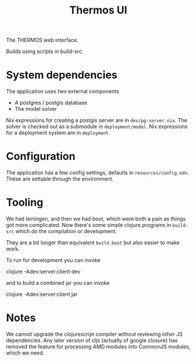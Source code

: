 #+TITLE: Thermos UI

The THERMOS web interface.

Builds using scripts in build-src.

* System dependencies

The application uses two external components

- A postgres / postgis database
- The model solver

Nix expressions for creating a postgis server are in ~dev/pg-server.nix~.
The solver is checked out as a submodule in ~deployment/model~.
Nix expressions for a deployment system are in ~deployment~.

* Configuration

The application has a few config settings, defaults in ~resources/config.edn~.
These are settable through the environment.

* Tooling

We had leiningen, and then we had boot, which were both a pain as things got more complicated.
Now there's some simple clojure programs in ~build-src~ which do the compilation or development.

They are a bit longer than equivalent ~build.boot~ but also easier to make work.

To run for development you can invoke

clojure -Adev:server:client dev

and to build a combined jar you can invoke

clojure -Adev:server:client jar

* Notes

We cannot upgrade the clojurescript compiler without reviewing other JS dependencies.
Any later version of cljs (actually of google closure) has removed the feature for processing AMD modules into CommonJS modules, which we need.


